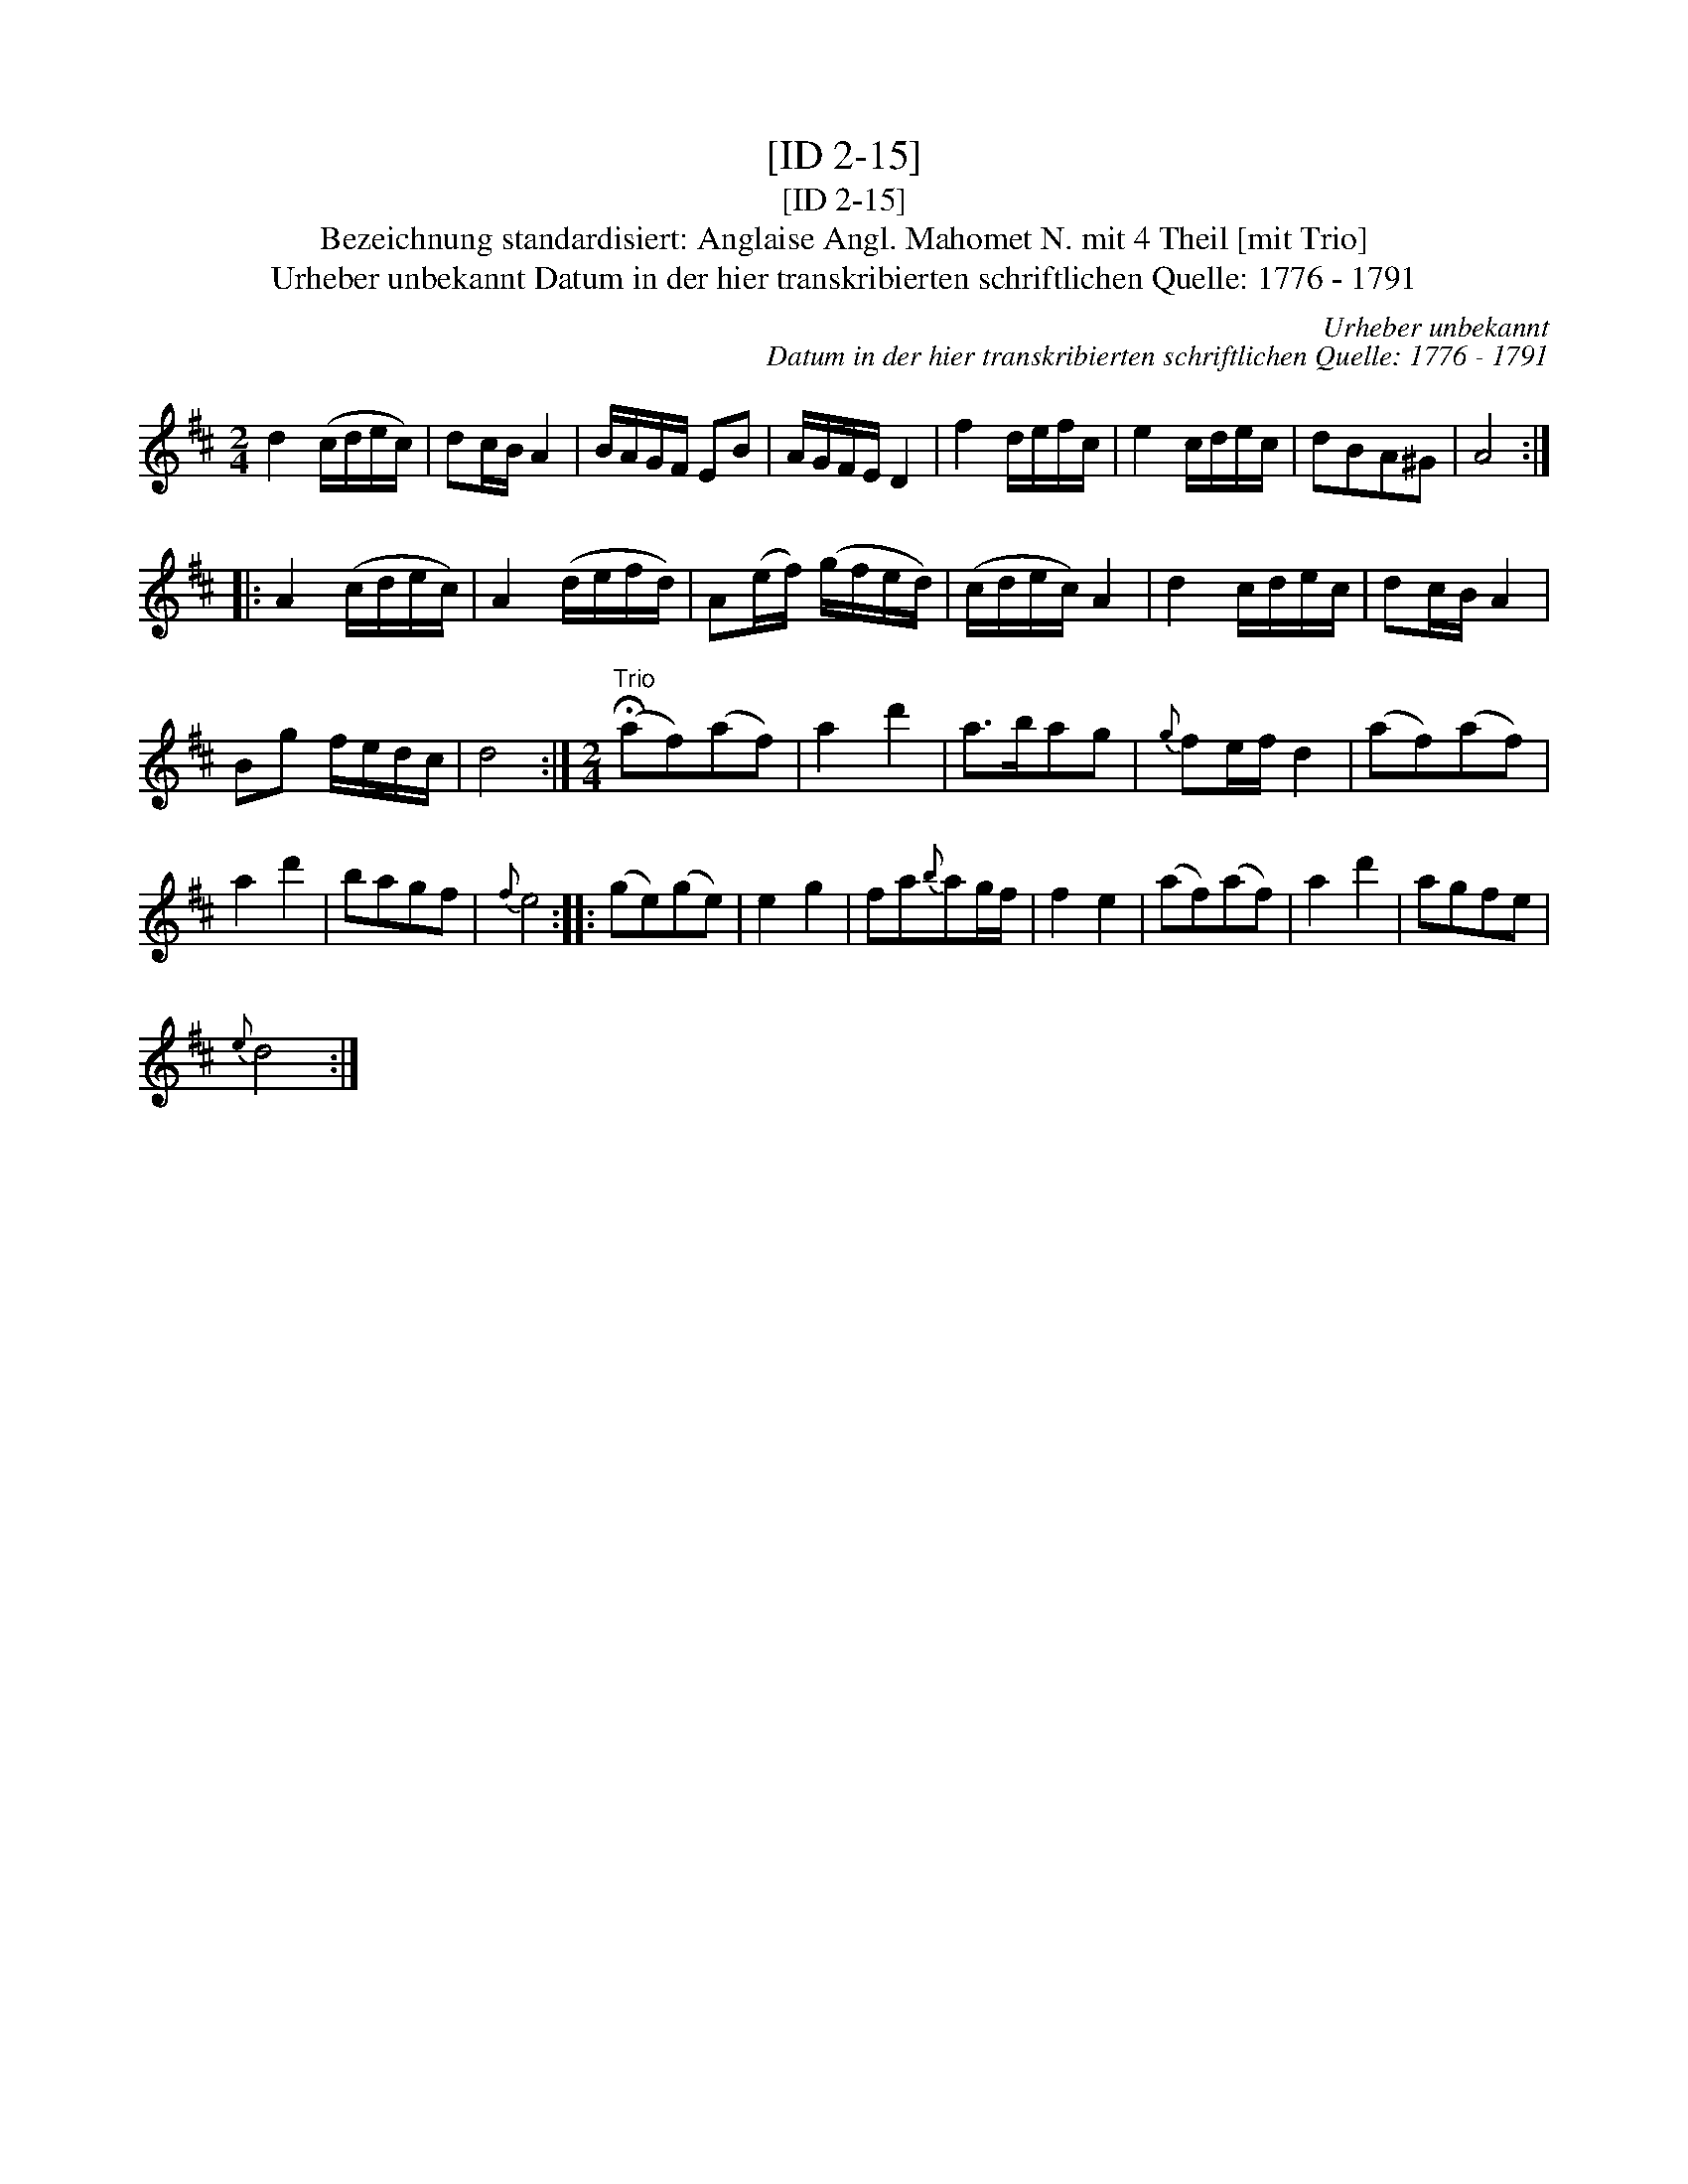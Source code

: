 X:1
T:[ID 2-15]
T:[ID 2-15]
T:Bezeichnung standardisiert: Anglaise Angl. Mahomet N. mit 4 Theil [mit Trio]
T:Urheber unbekannt Datum in der hier transkribierten schriftlichen Quelle: 1776 - 1791
C:Urheber unbekannt
C:Datum in der hier transkribierten schriftlichen Quelle: 1776 - 1791
L:1/8
M:2/4
K:D
V:1 treble 
V:1
 d2 (c/d/e/c/) | dc/B/ A2 | B/A/G/F/ EB | A/G/F/E/ D2 | f2 d/e/f/c/ | e2 c/d/e/c/ | dBA^G | A4 :: %8
 A2 (c/d/e/c/) | A2 (d/e/f/d/) | A(e/f/) (g/f/e/d/) | (c/d/e/c/) A2 | d2 c/d/e/c/ | dc/B/ A2 | %14
 Bg f/e/d/c/ | d4 :|[M:2/4]"^Trio" (!fermata!af)(af) | a2 d'2 | a>bag |{g} fe/f/ d2 | (af)(af) | %21
 a2 d'2 | bagf |{f} e4 :: (ge)(ge) | e2 g2 | fa{b}ag/f/ | f2 e2 | (af)(af) | a2 d'2 | agfe | %31
{e} d4 :| %32

